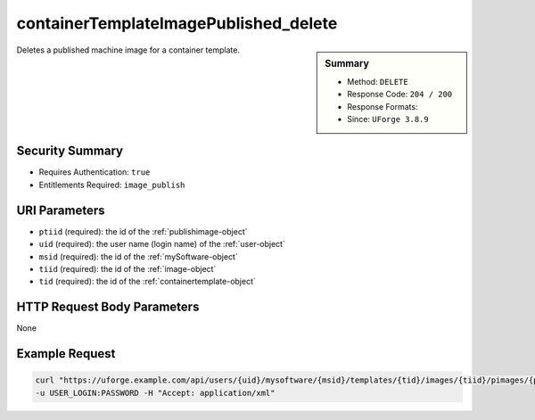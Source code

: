 .. Copyright FUJITSU LIMITED 2019

.. _containerTemplateImagePublished-delete:

containerTemplateImagePublished_delete
--------------------------------------

.. function:: DELETE /users/{uid}/mysoftware/{msid}/templates/{tid}/images/{tiid}/pimages/{ptiid}

.. sidebar:: Summary

	* Method: ``DELETE``
	* Response Code: ``204 / 200``
	* Response Formats: 
	* Since: ``UForge 3.8.9``

Deletes a published machine image for a container template.

Security Summary
~~~~~~~~~~~~~~~~

* Requires Authentication: ``true``
* Entitlements Required: ``image_publish``

URI Parameters
~~~~~~~~~~~~~~

* ``ptiid`` (required): the id of the :ref:`publishimage-object`
* ``uid`` (required): the user name (login name) of the :ref:`user-object`
* ``msid`` (required): the id of the :ref:`mySoftware-object`
* ``tiid`` (required): the id of the :ref:`image-object`
* ``tid`` (required): the id of the :ref:`containertemplate-object`

HTTP Request Body Parameters
~~~~~~~~~~~~~~~~~~~~~~~~~~~~

None

Example Request
~~~~~~~~~~~~~~~

.. code-block:: bash

	curl "https://uforge.example.com/api/users/{uid}/mysoftware/{msid}/templates/{tid}/images/{tiid}/pimages/{ptiid}" -X DELETE \
	-u USER_LOGIN:PASSWORD -H "Accept: application/xml"

.. seealso::

	 * :ref:`containerTemplateImageGeneration-cancel`
	 * :ref:`containerTemplateImageGeneration-get`
	 * :ref:`containerTemplateImagePublish-cancel`
	 * :ref:`containerTemplateImagePublish-get`
	 * :ref:`containerTemplateImagePublished-get`
	 * :ref:`containerTemplateImage-delete`
	 * :ref:`containerTemplateImage-download`
	 * :ref:`containerTemplateImage-downloadFile`
	 * :ref:`containerTemplateImage-get`
	 * :ref:`containerTemplateImage-publish`
	 * :ref:`containerTemplate-create`
	 * :ref:`containerTemplate-generate`
	 * :ref:`containerTemplate-get`
	 * :ref:`containerTemplate-getAll`
	 * :ref:`containertemplate-object`
	 * :ref:`mySoftware-object`
